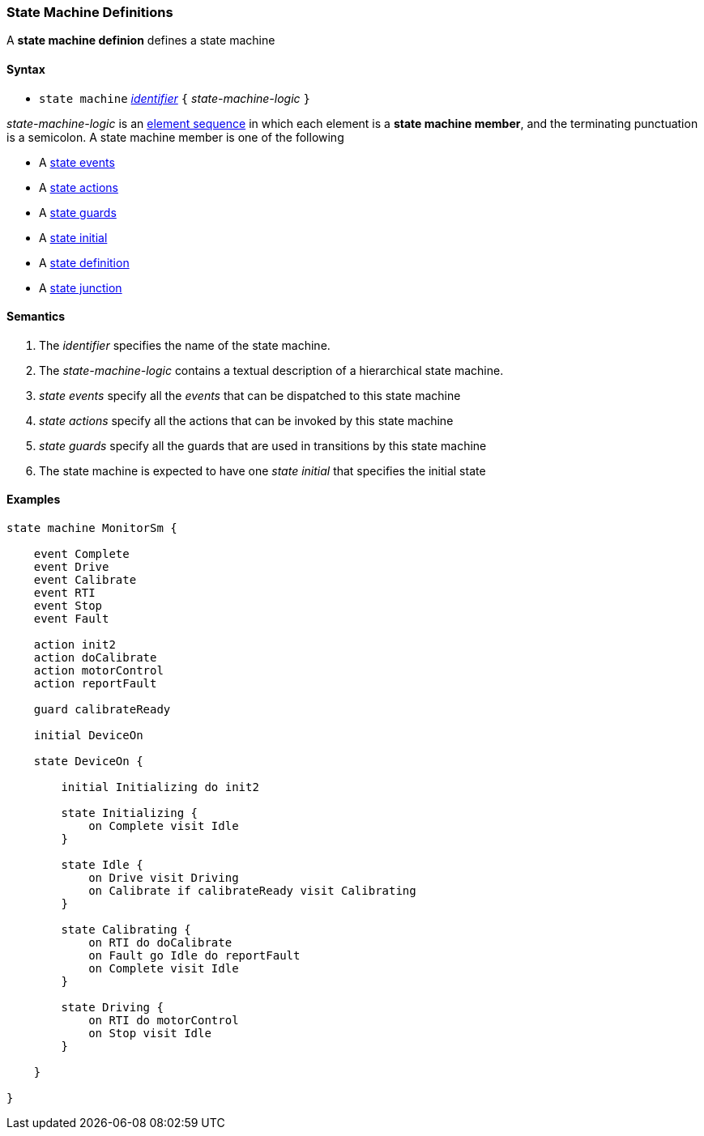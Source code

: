 === State Machine Definitions

A *state machine definion* defines a state machine  

==== Syntax

* `state machine` <<Lexical-Elements_Identifiers,_identifier_>> 
`{` _state-machine-logic_ `}` 

_state-machine-logic_ is an 
<<Element-Sequences,element sequence>> in
which each element is a *state machine member*,
and the terminating punctuation is a semicolon.
A state machine member is one of the following

* A <<State-Machine-Behavior_State-Events,state events>>
* A <<State-Machine-Behavior_State-Actions,state actions>>
* A <<State-Machine-Behavior_State-Guards,state guards>>
* A <<State-Machine-Behavior_State-Initial,state initial>>
* A <<State-Machine-Behavior_State-Definition,state definition>>
* A <<State-Machine-Behavior_State-Junction,state junction>>


==== Semantics

. The _identifier_ specifies the name of the state machine.

. The _state-machine-logic_ contains a textual description
of a hierarchical state machine.

. _state events_ specify all the _events_ that can be dispatched to this state machine

. _state actions_ specify all the actions that can be invoked by this state machine

. _state guards_ specify all the guards that are used in transitions by this state machine

. The state machine is expected to have one _state initial_ that specifies the initial state

==== Examples

[source,fpp]
----

state machine MonitorSm {

    event Complete
    event Drive
    event Calibrate
    event RTI
    event Stop
    event Fault
    
    action init2
    action doCalibrate
    action motorControl
    action reportFault

    guard calibrateReady

    initial DeviceOn
    
    state DeviceOn {

        initial Initializing do init2

        state Initializing {
            on Complete visit Idle
        }

        state Idle {
            on Drive visit Driving
            on Calibrate if calibrateReady visit Calibrating
        }

        state Calibrating {
            on RTI do doCalibrate
            on Fault go Idle do reportFault
            on Complete visit Idle
        }

        state Driving {
            on RTI do motorControl
            on Stop visit Idle
        }

    }

}

----